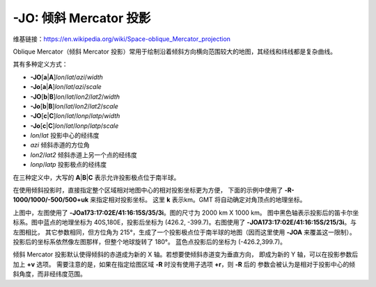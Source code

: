 -JO: 倾斜 Mercator 投影
==========================

维基链接：https://en.wikipedia.org/wiki/Space-oblique_Mercator_projection

Oblique Mercator（倾斜 Mercator 投影）常用于绘制沿着倾斜方向横向范围较大的地图，其经线和纬线都是复杂曲线。

其有多种定义方式：

- **-JO**\ [**a**\|\ **A**]\ *lon*/*lat*/*azi*/*width*
- **-Jo**\ [**a**\|\ **A**]\ *lon*/*lat*/*azi*/*scale*
- **-JO**\ [**b**\|\ **B**]\ *lon*/*lat*/*lon2*/*lat2*/*width*
- **-Jo**\ [**b**\|\ **B**]\ *lon*/*lat*/*lon2*/*lat2*/*scale*
- **-JO**\ [**c**\|\ **C**]\ *lon*/*lat*/*lonp*/*latp*/*width*
- **-Jo**\ [**c**\|\ **C**]\ *lon*/*lat*/*lonp*/*latp*/*scale*

- *lon*/*lat* 投影中心的经纬度
- *azi* 倾斜赤道的方位角
- *lon2*/*lat2* 倾斜赤道上另一个点的经纬度
- *lonp*/*latp* 投影极点的经纬度

在三种定义中，大写的 **A**\|\ **B**\|\ **C** 表示允许投影极点位于南半球。

.. gmtplot::
    :caption: 使用 **-Joc** 倾斜 Mercator 投影
    :width: 80%

    gmt coast -R270/20/305/25+r -JOc280/25.5/22/69/12c -Bag -Di -A250 -Gburlywood -Wthinnest \
        -TdjTR+w1c+f2+l+o0.4c -Sazure --FONT_TITLE=8p --MAP_TITLE_OFFSET=4p -png GMT_obl_merc

在使用倾斜投影时，直接指定整个区域相对地图中心的相对投影坐标更为方便，
下面的示例中使用了 **-R-1000/1000/-500/500+uk** 来指定相对投影坐标。
这里 **k** 表示km。GMT 将自动确定对角顶点的地理坐标。

.. gmtplot:: GMT_obl_nz.sh
   :show-code: false
   :width: 85%

   使用 **-JOa** 倾斜 Mercator 投影

上图中，左图使用了 **-JOa173:17:02E/41:16:15S/35/3i**。图的尺寸为 2000 km X 1000 km。
图中黑色轴表示投影后的笛卡尔坐标系。图中蓝点的地理坐标为 40S,180E，投影后坐标为
(426.2, -399.7)。右图使用了 **-JOA173:17:02E/41:16:15S/215/3i**。与左图相比，
其它参数相同，但方位角为 215°，生成了一个投影极点位于南半球的地图（因而这里使用
**-JOA** 来覆盖这一限制）。投影后的坐标系依然像左图那样，但整个地球旋转了 180°。
蓝色点投影后的坐标为 (-426.2,399.7)。

倾斜 Mercator 投影默认使得倾斜的赤道成为新的 X 轴。若想要使倾斜赤道变为垂直方向，
即成为新的 Y 轴，可以在投影参数后加上 **+v** 选项。
需要注意的是，如果在指定绘图区域 **-R** 时没有使用子选项 **+r**，则 **-R** 后的
参数会被认为是相对于投影中心的倾斜角度，而非经纬度范围。

.. gmtplot::
    :caption: 使用 **-Joc** 倾斜 Mercator 投影
    :width: 25%

    gmt begin GMT_obl_baja
    gmt set MAP_ANNOT_OBLIQUE lon_horizontal,lat_horizontal,tick_extend
    gmt coast -R122W/35N/107W/22N+r -JOa120W/25N/-30/6c+v -Gsienna -Ba5g5 -B+f \
        -N1/1p -EUS+gburlywood -Smintcream -TdjBL+w0.5i+l
    gmt end show
